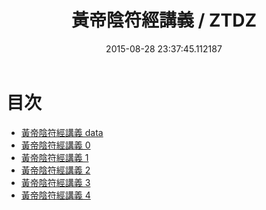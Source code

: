 #+TITLE: 黃帝陰符經講義 / ZTDZ

#+DATE: 2015-08-28 23:37:45.112187
* 目次
 - [[file:_data][黃帝陰符經講義 data]]
 - [[file:KR5a0110_000.txt][黃帝陰符經講義 0]]
 - [[file:KR5a0110_001.txt][黃帝陰符經講義 1]]
 - [[file:KR5a0110_002.txt][黃帝陰符經講義 2]]
 - [[file:KR5a0110_003.txt][黃帝陰符經講義 3]]
 - [[file:KR5a0110_004.txt][黃帝陰符經講義 4]]
